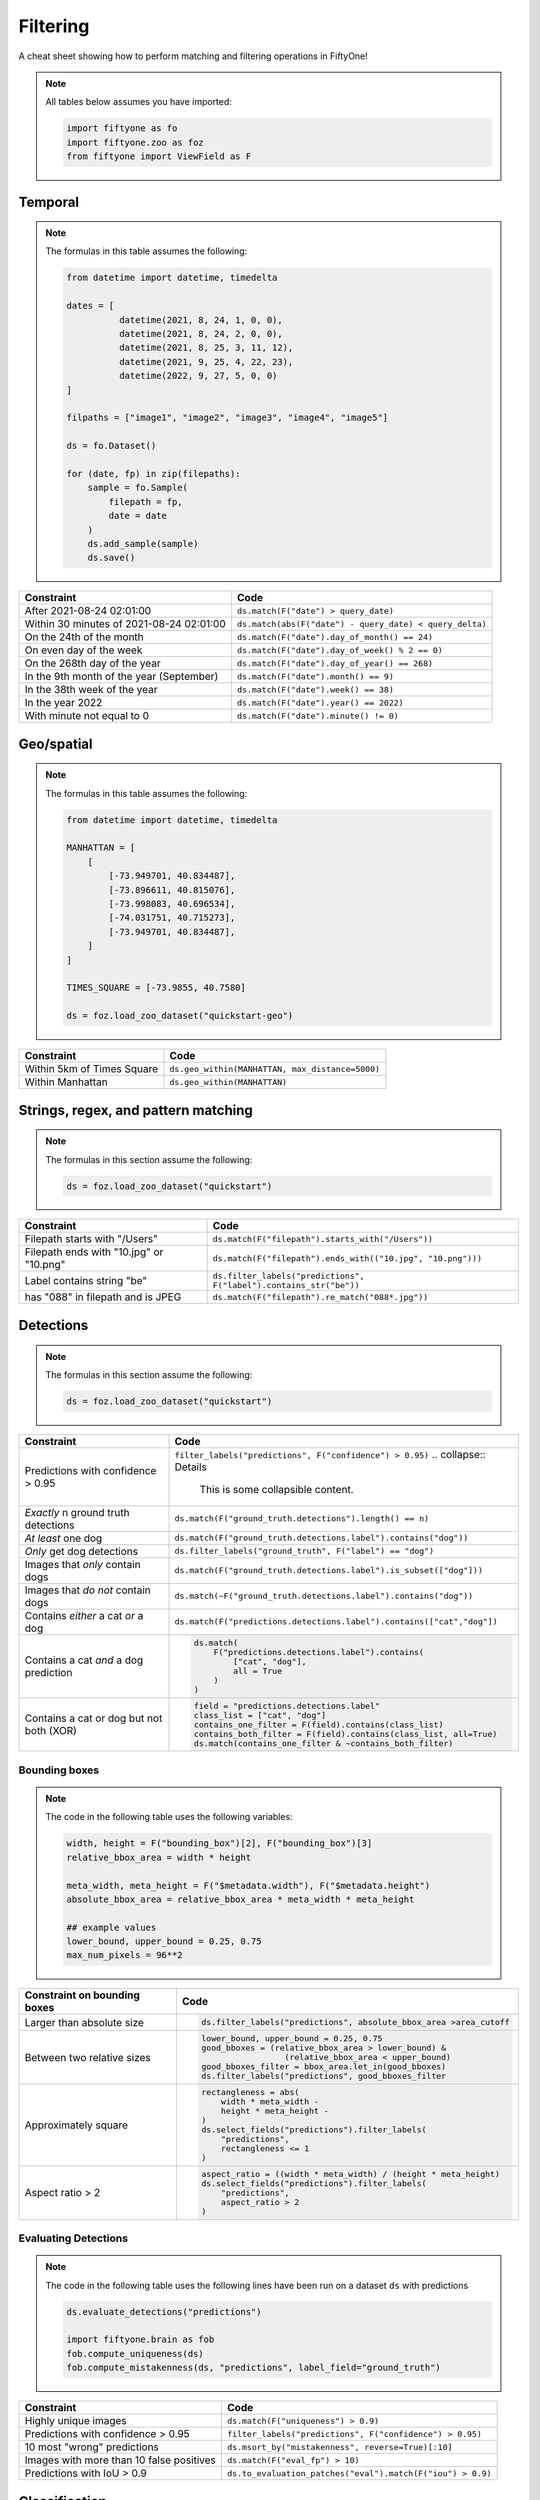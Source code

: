 .. _filtering-cheat-sheet:

Filtering
==================

.. default-role:: code

A cheat sheet showing how to perform matching and filtering operations in FiftyOne!

.. note::

    All tables below assumes you have imported:

    .. code-block:: python

        import fiftyone as fo
        import fiftyone.zoo as foz
        from fiftyone import ViewField as F


Temporal
____________

.. note::
    The formulas in this table assumes the following:

    .. code-block:: python

      from datetime import datetime, timedelta

      dates = [
                datetime(2021, 8, 24, 1, 0, 0),
                datetime(2021, 8, 24, 2, 0, 0),
                datetime(2021, 8, 25, 3, 11, 12),
                datetime(2021, 9, 25, 4, 22, 23),
                datetime(2022, 9, 27, 5, 0, 0)
      ]

      filpaths = ["image1", "image2", "image3", "image4", "image5"]

      ds = fo.Dataset()

      for (date, fp) in zip(filepaths):
          sample = fo.Sample(
              filepath = fp,
              date = date
          )
          ds.add_sample(sample)
          ds.save()


+-------------------------------------------+-----------------------------------------------------------------------+
| Constraint                                | Code                                                                  |
+===========================================+=======================================================================+
| After 2021-08-24 02:01:00                 | ``ds.match(F("date") > query_date)``                                  |
+-------------------------------------------+-------------------------------------------+---------------------------+
| Within 30 minutes of 2021-08-24 02:01:00  | ``ds.match(abs(F("date") - query_date) < query_delta)``               |
+-------------------------------------------+-------------------------------------------+---------------------------+
| On the 24th of the month                  | ``ds.match(F("date").day_of_month() == 24)``                          |
+-------------------------------------------+-------------------------------------------+---------------------------+
| On even day of the week                   | ``ds.match(F("date").day_of_week() % 2 == 0)``                        |
+-------------------------------------------+-------------------------------------------+---------------------------+
| On the 268th day of the year              | ``ds.match(F("date").day_of_year() == 268)``                          |
+-------------------------------------------+-------------------------------------------+---------------------------+
| In the 9th month of the year (September)  | ``ds.match(F("date").month() == 9)``                                  |
+-------------------------------------------+-------------------------------------------+---------------------------+
| In the 38th week of the year              | ``ds.match(F("date").week() == 38)``                                  |
+-------------------------------------------+-------------------------------------------+---------------------------+
| In the year 2022                          | ``ds.match(F("date").year() == 2022)``                                |
+-------------------------------------------+-------------------------------------------+---------------------------+
| With minute not equal to 0                | ``ds.match(F("date").minute() != 0)``                                 |
+-------------------------------------------+-------------------------------------------+---------------------------+



Geo/spatial
____________

.. note::
    The formulas in this table assumes the following:

    .. code-block:: python

      from datetime import datetime, timedelta

      MANHATTAN = [
          [
              [-73.949701, 40.834487],
              [-73.896611, 40.815076],
              [-73.998083, 40.696534],
              [-74.031751, 40.715273],
              [-73.949701, 40.834487],
          ]
      ]

      TIMES_SQUARE = [-73.9855, 40.7580]

      ds = foz.load_zoo_dataset("quickstart-geo")

+-------------------------------------------+-----------------------------------------------------------------------+
| Constraint                                | Code                                                                  |
+===========================================+=======================================================================+
| Within 5km of Times Square                | ``ds.geo_within(MANHATTAN, max_distance=5000)``                       |
+-------------------------------------------+-------------------------------------------+---------------------------+
| Within Manhattan                          | ``ds.geo_within(MANHATTAN)``                                          |
+-------------------------------------------+-------------------------------------------+---------------------------+


Strings, regex, and pattern matching
____________________________________

.. note::
    The formulas in this section assume the following:

    .. code-block:: python

      ds = foz.load_zoo_dataset("quickstart")

+-------------------------------------------+-----------------------------------------------------------------------+
| Constraint                                | Code                                                                  |
+===========================================+=======================================================================+
| Filepath starts with "/Users"             | ``ds.match(F("filepath").starts_with("/Users"))``                     |
+-------------------------------------------+-------------------------------------------+---------------------------+
| Filepath ends with "10.jpg" or "10.png"   | ``ds.match(F("filepath").ends_with(("10.jpg", "10.png")))``           |
+-------------------------------------------+-------------------------------------------+---------------------------+
| Label contains string "be"                | ``ds.filter_labels("predictions", F("label").contains_str("be"))``    |
+-------------------------------------------+-------------------------------------------+---------------------------+
| has "088" in filepath and is JPEG         | ``ds.match(F("filepath").re_match("088*.jpg"))``                      |
+-------------------------------------------+-------------------------------------------+---------------------------+


Detections
____________

.. note::
    The formulas in this section assume the following:

    .. code-block:: python

      ds = foz.load_zoo_dataset("quickstart")


+-------------------------------------------+-------------------------------------------------------------------------+
| Constraint                                | Code                                                                    |
+===========================================+=========================================================================+
| Predictions with confidence > 0.95        | ``filter_labels("predictions", F("confidence") > 0.95)``                |
|                                           | .. collapse:: Details                                                   |
|                                           |                                                                         |
|                                           |    This is some collapsible content.                                    |
+-------------------------------------------+-------------------------------------------+-----------------------------+
| *Exactly* n ground truth detections       | ``ds.match(F("ground_truth.detections").length() == n)``                |
+-------------------------------------------+-------------------------------------------+-----------------------------+
| *At least* one dog                        | ``ds.match(F("ground_truth.detections.label").contains("dog"))``        |
+-------------------------------------------+-------------------------------------------+-----------------------------+
| *Only* get dog detections                 | ``ds.filter_labels("ground_truth", F("label") == "dog")``               |
+-------------------------------------------+-------------------------------------------+-----------------------------+
| Images that *only* contain dogs           | ``ds.match(F("ground_truth.detections.label").is_subset(["dog"]))``     |
+-------------------------------------------+-------------------------------------------+-----------------------------+
| Images that *do not* contain dogs         | ``ds.match(~F("ground_truth.detections.label").contains("dog"))``       |
+-------------------------------------------+-------------------------------------------+-----------------------------+
| Contains *either* a cat *or* a dog        | ``ds.match(F("predictions.detections.label").contains(["cat","dog"])``  |
+-------------------------------------------+-------------------------------------------+-----------------------------+
| Contains a cat *and* a dog prediction     | .. code-block:: python                                                  |
|                                           |                                                                         |
|                                           |    ds.match(                                                            |
|                                           |        F("predictions.detections.label").contains(                      |
|                                           |            ["cat", "dog"],                                              |
|                                           |            all = True                                                   |
|                                           |        )                                                                |
|                                           |    )                                                                    |
+-------------------------------------------+-------------------------------------------+-----------------------------+
| Contains a cat or dog but not both (XOR)  | .. code-block:: python                                                  |
|                                           |                                                                         |
|                                           |    field = "predictions.detections.label"                               |
|                                           |    class_list = ["cat", "dog"]                                          |
|                                           |    contains_one_filter = F(field).contains(class_list)                  |
|                                           |    contains_both_filter = F(field).contains(class_list, all=True)       |
|                                           |    ds.match(contains_one_filter & ~contains_both_filter)                |
+-------------------------------------------+-------------------------------------------+-----------------------------+



Bounding boxes
---------------

.. note::

    The code in the following table uses the following variables:


    .. code-block:: python

      width, height = F("bounding_box")[2], F("bounding_box")[3]
      relative_bbox_area = width * height

      meta_width, meta_height = F("$metadata.width"), F("$metadata.height")
      absolute_bbox_area = relative_bbox_area * meta_width * meta_height

      ## example values
      lower_bound, upper_bound = 0.25, 0.75
      max_num_pixels = 96**2
  


+-------------------------------------------+-------------------------------------------------------------------------+
| Constraint on bounding boxes              | Code                                                                    |
+===========================================+=========================================================================+
| Larger than absolute size                 | .. code-block:: python                                                  |
|                                           |                                                                         |
|                                           |    ds.filter_labels("predictions", absolute_bbox_area >area_cutoff      |
+-------------------------------------------+-------------------------------------------+-----------------------------+
| Between two relative sizes                | .. code-block:: python                                                  |
|                                           |                                                                         |
|                                           |    lower_bound, upper_bound = 0.25, 0.75                                |
|                                           |    good_bboxes = (relative_bbox_area > lower_bound) &                   |
|                                           |                     (relative_bbox_area < upper_bound)                  |
|                                           |    good_bboxes_filter = bbox_area.let_in(good_bboxes)                   |
|                                           |    ds.filter_labels("predictions", good_bboxes_filter                   |
+-------------------------------------------+-------------------------------------------+-----------------------------+
| Approximately square                      | .. code-block:: python                                                  |
|                                           |                                                                         |
|                                           |    rectangleness = abs(                                                 |
|                                           |        width * meta_width -                                             |
|                                           |        height * meta_height -                                           |
|                                           |    )                                                                    |
|                                           |    ds.select_fields("predictions").filter_labels(                       |
|                                           |        "predictions",                                                   |
|                                           |        rectangleness <= 1                                               |
|                                           |    )                                                                    |
+-------------------------------------------+-------------------------------------------+-----------------------------+
| Aspect ratio > 2                          | .. code-block:: python                                                  |
|                                           |                                                                         |
|                                           |    aspect_ratio = ((width * meta_width) / (height * meta_height)        |
|                                           |    ds.select_fields("predictions").filter_labels(                       |
|                                           |        "predictions",                                                   |
|                                           |        aspect_ratio > 2                                                 |
|                                           |    )                                                                    |
+-------------------------------------------+-------------------------------------------+-----------------------------+


Evaluating Detections
----------------------

.. note::

    The code in the following table uses the following lines have been run on a dataset ``ds`` with predictions

    .. code-block:: python

      ds.evaluate_detections("predictions")

      import fiftyone.brain as fob
      fob.compute_uniqueness(ds)
      fob.compute_mistakenness(ds, "predictions", label_field="ground_truth")

+-------------------------------------------+-------------------------------------------------------------------------+
| Constraint                                | Code                                                                    |
+===========================================+=========================================================================+
| Highly unique images                      | ``ds.match(F("uniqueness") > 0.9)``                                     |
+-------------------------------------------+-------------------------------------------+-----------------------------+
| Predictions with confidence > 0.95        | ``filter_labels("predictions", F("confidence") > 0.95)``                |
+-------------------------------------------+-------------------------------------------+-----------------------------+
| 10 most "wrong" predictions               | ``ds.msort_by("mistakenness", reverse=True)[:10]``                      |
+-------------------------------------------+-------------------------------------------+-----------------------------+
| Images with more than 10 false positives  | ``ds.match(F("eval_fp") > 10)``                                         |
+-------------------------------------------+-------------------------------------------+-----------------------------+
| Predictions with IoU > 0.9                | ``ds.to_evaluation_patches("eval").match(F("iou") > 0.9)``              |
+-------------------------------------------+-------------------------------------------+-----------------------------+


Classification
_______________

.. note::
    The formulas in this section assume the following:

    .. code-block:: python

      ds = foz.load_zoo_dataset("cifar10", split="test")



Evaluating classification
--------------------------

.. note::

    The code in the following table uses the following lines have been run on a dataset ``ds`` with predictions

    .. code-block:: python

      ds.evaluate_detections("predictions")

      import fiftyone.brain as fob
      fob.compute_uniqueness(ds)
      fob.compute_hardness(ds, "predictions")
      fob.compute_mistakenness(ds, "predictions", label_field="ground_truth")



+-------------------------------------------+-------------------------------------------------------------------------+
| Constraint                                | Code                                                                    |
+===========================================+=========================================================================+
| 10 most unique incorrect predictions      | .. code-block:: python                                                  |
|                                           |                                                                         |
|                                           |    ds.match(                                                            |
|                                           |       F("predictions.label") != F("ground_truth.label")                 |
|                                           |    ).sort_by("uniqueness", reverse=True)[:10]                           |
+-------------------------------------------+-------------------------------------------+-----------------------------+
| 10 most "wrong" predictions               | ``ds.sort_by("mistakenness", reverse=True)[:10]``                       |
+-------------------------------------------+-------------------------------------------+-----------------------------+
| 10 "hardest" false positives              | ``ds.match(F("eval")="FP").sort_by("hardness", reverse=True)[:10]``     |
+-------------------------------------------+-------------------------------------------+-----------------------------+
| 10 most likely annotation mistakes        | ``ds.match_tags("train").sort_by("mistakenness, reverse = True)[:10]``  |
+-------------------------------------------+-------------------------------------------+-----------------------------+


Built-in filter and match functions
____________________________________


Filtering keypoints with ``filter_keypoints()``
--------------------------------------------------

.. note::

    The table in this section uses the following example dataset:

    .. code-block:: python

      ds = fo.Dataset()
      ds.add_samples(
          [
              fo.Sample(
                  filepath="/path/to/image1.png",
                  predictions=fo.Keypoints(
                      keypoints=[
                          fo.Keypoint(
                              label="person",
                              points=[(0.1, 0.1), (0.1, 0.9), (0.9, 0.9), (0.9, 0.1)],
                              confidence=[0.7, 0.8, 0.95, 0.99],
                          )
                      ]
                  )
              ),
              fo.Sample(filepath="/path/to/image2.png"),
          ]
      )

      ds.default_skeleton = fo.KeypointSkeleton(
          labels=["nose", "left eye", "right eye", "left ear", "right ear"],
          edges=[[0, 1, 2, 0], [0, 3], [0, 4]],
      )



+---------------+-----------------------------------------------------------------------------------------------------+
| Constraint    | Only include predicted keypoints with confidence > 0.9                                              |
+---------------+-----------------------------------------------------------------------------------------------------+
| Idiomatic     | ``view = ds.filter_keypoints("predictions", filter=F("confidence") > 0.9)``                         |
+---------------+----------------------+------------------------------------------------------------------------------+
| Brute force   |   .. code-block:: python                                                                            |
|               |                                                                                                     |
|               |     view = ds.clone()                                                                               |
|               |     for sample in dataset.iter_samples(autosave = True):                                            |
|               |         if "predictions" not in sample or sample.predictions is None:                               |
|               |             continue                                                                                |
|               |         if "keypoints" not in sample["predictions"] or sample.predictions.keypoints is None:        |
|               |             continue                                                                                |
|               |         keypoints = sample.predictions.keypoints                                                    |
|               |         for keypoint in keypoints:                                                                  |
|               |             for i, c in enumerate(keypoint.confidence):                                             |
|               |                 if c < 0.9:                                                                         |
|               |                     keypoint.points[i] = [None, None]                                               |
+---------------+-----------------------------------------------------------------------------------------------------+


Matching frames with ``match_frames()``
------------------------------------------

.. note::

    The following table uses the "quickstart-video" dataset as ``ds`` and assumes the following:

    .. code-block:: python

      ds = foz.load_zoo_dataset("quickstart-video")
      num_objects = F("detections.detections").length()



+-------------------------------------------+-------------------------------------------------------------------------+
| Constraint                                | Samples that have a frame with at least 10 detections                   |
+-------------------------------------------+-------------------------------------------+-----------------------------+
| Idiomatic                                 | ``ds.match_frames(num_objects > 10)``                                   |
+-------------------------------------------+-------------------------------------------+-----------------------------+
| Brute force                               | ``ds.match(F("frames").filter(num_objects > 10).length()>0)``           |
+-------------------------------------------+-------------------------------------------+-----------------------------+


.. note::

    The rest of the tables in this section use the "quickstart" dataset as ``ds`` and assume the following:

    .. code-block:: python

      ds = foz.load_zoo_dataset("quickstart")
      
      ### tag a few random samples to illustrate matching tags
      ds.take(3).tag_labels("potential_mistake", label_fields="predictions")

      ### select a few sample ids to illustrate matching labels on ids

      my_ids = [
          dataset.first().ground_truth.detections[0].id,
          dataset.last().predictions.detections[0].id,
      ]
      ds.select_labels(ids=ids).tag_labels("error")
      ds.save()

      ### create an example filter
      len_filter = F("label").strlen() < 3


Filtering labels with ``filter_labels()``
------------------------------------------

+-------------------------------------------+-------------------------------------------------------------------------+
| Constraint                                | Get predicted detections that have confidence > 0.9                     |
+-------------------------------------------+-------------------------------------------+-----------------------------+
| Idiomatic                                 | ``ds.filter_labels("predictions", F("confidence") > 0.9)``              |
+-------------------------------------------+-------------------------------------------+-----------------------------+
| Brute force                               | **TO DO**                                                               |
+-------------------------------------------+-------------------------------------------+-----------------------------+



Matching labels with ``match_labels()``
------------------------------------------

+-------------------------------------------+-------------------------------------------------------------------------+
| Constraint                                | Samples that have labels with ``id``s in the list ``my_ids``            |
+-------------------------------------------+-------------------------------------------+-----------------------------+
| Idiomatic                                 | ``ds.match_labels(ids=ids)``                                            |
+-------------------------------------------+-------------------------------------------+-----------------------------+
| Brute force                               | **TO DO**                                                               |
+-------------------------------------------+-------------------------------------------+-----------------------------+


+---------------+-----------------------------------------------------------------------------------------------------+
| Constraint    | Samples that have labels satisfying ``len_filter`` in ``predictions`` or ``ground_truth`` field     |
+---------------+-----------------------------------------------------------------------------------------------------+
| Idiomatic     | ``view = ds.match_labels(filter=len_filter, fields=["predictions", "ground_truth"])``               |
+---------------+----------------------+------------------------------------------------------------------------------+
| Brute force   |   .. code-block:: python                                                                            |
|               |                                                                                                     |
|               |     view = ds.clone()                                                                               |
|               |     pred_match = F("predictions.detections").filter(len_filter).length() > 0                        |
|               |     gt_match = F("ground_truth.detections").filter(len_filter).length() > 0                         |
|               |     ds.match(pred_match \| gt_match)                                                                |
+---------------+-----------------------------------------------------------------------------------------------------+


+---------------+-----------------------------------------------------------------------------------------------------+
| Constraint    | Samples that have labels with tag "error" in ``predictions`` or ``ground_truth`` field              |
+---------------+-----------------------------------------------------------------------------------------------------+
| Idiomatic     | ``ds.match_labels(tags="error")``                                                                   |
+---------------+----------------------+------------------------------------------------------------------------------+
| Brute force   |   .. code-block:: python                                                                            |
|               |                                                                                                     |
|               |     pred_match = F("predictions.detections").filter(F("tags").contains("error")).length()>0         |
|               |     gt_match = F("ground_truth.detections").filter(F("tags").contains("error")).length()>0          |
|               |     ds.match(pred_match \| gt_match)                                                                |
+---------------+-----------------------------------------------------------------------------------------------------+


Matching tags with ``match_tags()``
------------------------------------------

+-------------------------------------------+-------------------------------------------------------------------------+
| Constraint                                | Samples that have tag ``validation``                                    |
+-------------------------------------------+-------------------------------------------+-----------------------------+
| Idiomatic                                 | ``ds.match_tags("validation")``                                         |
+-------------------------------------------+-------------------------------------------+-----------------------------+
| Brute force                               | ds.match(F("tags").contains("validation"))                              |
+-------------------------------------------+-------------------------------------------+-----------------------------+












